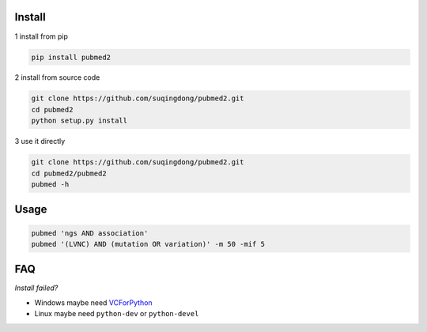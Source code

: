 Install
------------

1 install from pip

.. code-block:: console

    pip install pubmed2

2 install from source code

.. code-block:: console

    git clone https://github.com/suqingdong/pubmed2.git
    cd pubmed2
    python setup.py install

3 use it directly

.. code-block:: console

    git clone https://github.com/suqingdong/pubmed2.git
    cd pubmed2/pubmed2
    pubmed -h


Usage
------------

.. code-block:: console

    pubmed 'ngs AND association'
    pubmed '(LVNC) AND (mutation OR variation)' -m 50 -mif 5


FAQ
------------

*Install failed?*

- Windows maybe need `VCForPython <https://www.microsoft.com/en-us/download/details.aspx?id=44266>`_
- Linux maybe need ``python-dev`` or ``python-devel``
